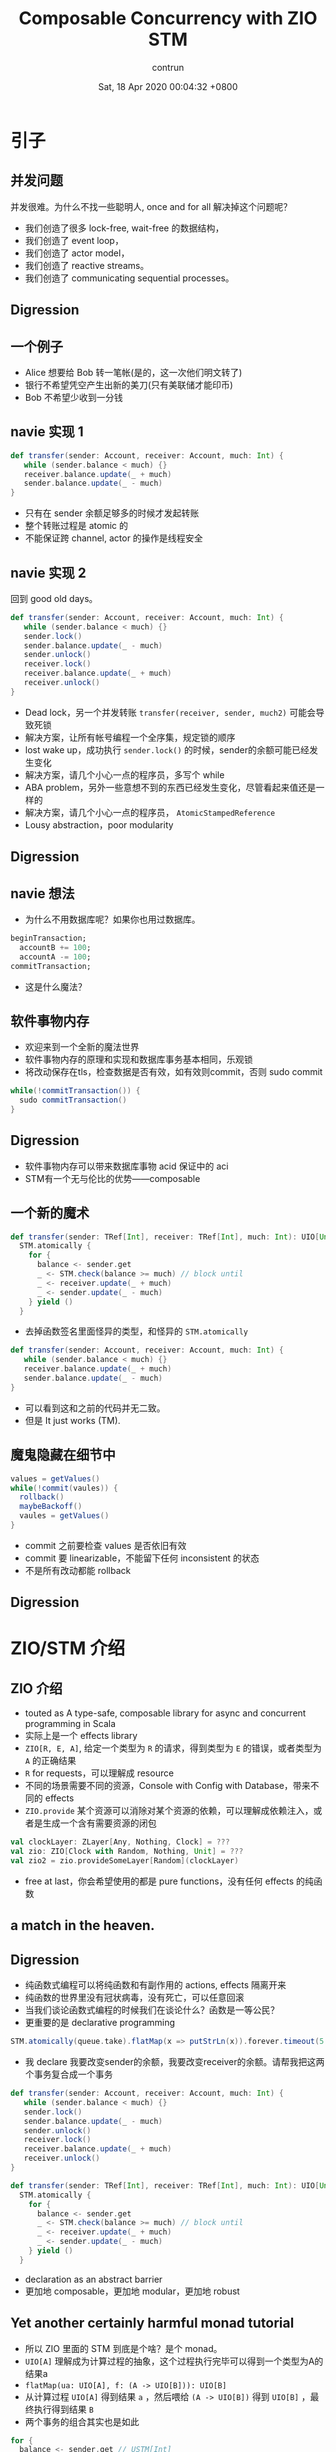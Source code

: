 #+AUTHOR: contrun
#+TITLE: Composable Concurrency with ZIO STM
#+DATE: Sat, 18 Apr 2020 00:04:32 +0800
#+LANGUAGE: zh-CN
#+ENABLETOC: yes

* 引子

** 并发问题
并发很难。为什么不找一些聪明人, once and for all 解决掉这个问题呢？

+ 我们创造了很多 lock-free, wait-free 的数据结构，
+ 我们创造了 event loop，
+ 我们创造了 actor model，
+ 我们创造了 reactive streams。
+ 我们创造了 communicating sequential processes。


** Digression
[[../pictures/meta-programming-hard.jpg]]



# 是的，我大golang的世界并发是很容易的。我们彻底解决了泛型需要学习成本的问题，我们根本就不支持泛型。我们彻底解决了元编程难写难debug的问题，我们根本就不支持元编程。

** 一个例子
+ Alice 想要给 Bob 转一笔帐(是的，这一次他们明文转了)
+ 银行不希望凭空产生出新的美刀(只有美联储才能印币)
+ Bob 不希望少收到一分钱

** navie 实现 1
#+begin_src scala
def transfer(sender: Account, receiver: Account, much: Int) {
   while (sender.balance < much) {}
   receiver.balance.update(_ + much)
   sender.balance.update(_ - much)
}
#+end_src

+ 只有在 sender 余额足够多的时候才发起转账
+ 整个转账过程是 atomic 的
+ 不能保证跨 channel, actor 的操作是线程安全

** navie 实现 2

回到 good old days。

#+begin_src scala
def transfer(sender: Account, receiver: Account, much: Int) {
   while (sender.balance < much) {}
   sender.lock()
   sender.balance.update(_ - much)
   sender.unlock()
   receiver.lock()
   receiver.balance.update(_ + much)
   receiver.unlock()
}
#+end_src

+ Dead lock，另一个并发转账 ~transfer(receiver, sender, much2)~ 可能会导致死锁
+ 解决方案，让所有帐号编程一个全序集，规定锁的顺序
+ lost wake up，成功执行 ~sender.lock()~ 的时候，sender的余额可能已经发生变化
+ 解决方案，请几个小心一点的程序员，多写个 while
+ ABA problem，另外一些意想不到的东西已经发生变化，尽管看起来值还是一样的
+ 解决方案，请几个小心一点的程序员， ~AtomicStampedReference~
+ Lousy abstraction，poor modularity

** Digression
[[../pictures/10th-year-of-using-mutexes.png]]

** navie 想法

+ 为什么不用数据库呢？如果你也用过数据库。

#+begin_src sql
  beginTransaction;
    accountB += 100;
    accountA -= 100;
  commitTransaction;
#+end_src

+ 这是什么魔法？

** 软件事物内存
+ 欢迎来到一个全新的魔法世界
+ 软件事物内存的原理和实现和数据库事务基本相同，乐观锁
+ 将改动保存在tls，检查数据是否有效，如有效则commit，否则 sudo commit
#+begin_src java
while(!commitTransaction()) {
  sudo commitTransaction()
}
#+end_src

** Digression
[[../pictures/sudo.jpg]]

+ 软件事物内存可以带来数据库事物 acid 保证中的 aci
+ STM有一个无与伦比的优势——composable

** 一个新的魔术
#+begin_src scala
def transfer(sender: TRef[Int], receiver: TRef[Int], much: Int): UIO[Unit] =
  STM.atomically {
    for {
      balance <- sender.get
      _ <- STM.check(balance >= much) // block until
      _ <- receiver.update(_ + much)
      _ <- sender.update(_ - much)
    } yield ()
  }
#+end_src

+ 去掉函数签名里面怪异的类型，和怪异的 ~STM.atomically~

#+begin_src scala
def transfer(sender: Account, receiver: Account, much: Int) {
   while (sender.balance < much) {}
   receiver.balance.update(_ + much)
   sender.balance.update(_ - much)
}
#+end_src

+ 可以看到这和之前的代码并无二致。
+ 但是 It just works (TM).

# Demostration

** 魔鬼隐藏在细节中
#+begin_src java
values = getValues()
while(!commit(vaules)) {
  rollback()
  maybeBackoff()
  vaules = getValues()
}
#+end_src

+ commit 之前要检查 values 是否依旧有效
+ commit 要 linearizable，不能留下任何 inconsistent 的状态
+ 不是所有改动都能 rollback

** Digression
[[../pictures/rollback-to-2019.jpg]]

* ZIO/STM 介绍
** ZIO 介绍
+ touted as A type-safe, composable library for async and concurrent programming in Scala
+ 实际上是一个 effects library
+ ~ZIO[R, E, A]~, 给定一个类型为 ~R~ 的请求，得到类型为 ~E~ 的错误，或者类型为 ~A~ 的正确结果
+ ~R~ for requests，可以理解成 resource
+ 不同的场景需要不同的资源，Console with Config with Database，带来不同的 effects
+ ~ZIO.provide~ 某个资源可以消除对某个资源的依赖，可以理解成依赖注入，或者是生成一个含有需要资源的闭包

#+begin_src scala
val clockLayer: ZLayer[Any, Nothing, Clock] = ???
val zio: ZIO[Clock with Random, Nothing, Unit] = ???
val zio2 = zio.provideSomeLayer[Random](clockLayer)
#+end_src

+ free at last，你会希望使用的都是 pure functions，没有任何 effects 的纯函数


** a match in the heaven.
[[../pictures/print-is-no-more.jpg]]
** Digression

+ 纯函数式编程可以将纯函数和有副作用的 actions, effects 隔离开来
+ 纯函数的世界里没有冠状病毒，没有死亡，可以任意回滚
+ 当我们谈论函数式编程的时候我们在谈论什么？函数是一等公民？
+ 更重要的是 declarative programming

#+begin_src scala
STM.atomically(queue.take).flatMap(x => putStrLn(x)).forever.timeout(5.seconds)
#+end_src

+ 我 declare 我要改变sender的余额，我要改变receiver的余额。请帮我把这两个事务复合成一个事务
#+begin_src scala
def transfer(sender: Account, receiver: Account, much: Int) {
   while (sender.balance < much) {}
   sender.lock()
   sender.balance.update(_ - much)
   sender.unlock()
   receiver.lock()
   receiver.balance.update(_ + much)
   receiver.unlock()
}
#+end_src

#+begin_src scala
def transfer(sender: TRef[Int], receiver: TRef[Int], much: Int): UIO[Unit] =
  STM.atomically {
    for {
      balance <- sender.get
      _ <- STM.check(balance >= much) // block until
      _ <- receiver.update(_ + much)
      _ <- sender.update(_ - much)
    } yield ()
  }
#+end_src

+ declaration as an abstract barrier
+ 更加地 composable，更加地 modular，更加地 robust

** Yet another certainly harmful monad tutorial
+ 所以 ZIO 里面的 STM 到底是个啥？是个 monad。
+ ~UIO[A]~ 理解成为计算过程的抽象，这个过程执行完毕可以得到一个类型为A的结果a
+ ~flatMap(ua: UIO[A], f: (A -> UIO[B])): UIO[B]~
+ 从计算过程 ~UIO[A]~ 得到结果 ~a~ ，然后喂给 ~(A -> UIO[B])~ 得到 ~UIO[B]~ ，最终执行得到结果 ~B~
+ 两个事务的组合其实也是如此

#+begin_src scala
    for {
      balance <- sender.get // USTM[Int]
      _ <- STM.check(balance >= much) // USTM[Unit]
    } yield ()
#+end_src

+ 实现上来说我们需要定义，怎么从一个 ~USTM[Int]~ 里面取出 ~Int~  (~balance <- sender.get~)
+ 怎么样把 ~USTM[A] -> (A -> USTM[B)]~ 变成一个 ~USTM[B]~ (~STM.check(balance >= much)==~)
+ declarative programming 让我们不需要管这么多细节，我们先看下这样的抽象的威力

** Dining philosophers

** Digression
[[../pictures/dining-philosophers-problem.jpg]]

+ 要让每一个哲学家吃上意大利面，即使他是苏格拉底，fuck historians
+ 要让每个哲学家用两个叉子吃意大利面
# 我写意大利面代码也要几个 forks
+ 吃意大利面的精髓在于不要让拿叉子的过程打环
+ 其实这个之前说的转账死锁就是两个哲学家在吃意大利面打环了
+ 如何用 STM 解决 Dining philosophers 问题？

#+begin_src scala
  val leftFork = forks(n)
  val rightFork = forks((n + 1) % forks.length)
  for {
    _ <- leftFork.acquire()
    _ <- rightFork.acquire()
    _ <- queue.offer(s"Philosopher $n haz forks")
    _ <- rightFork.release()
    _ <- leftFork.release()
  } yield ()
#+end_src

+ 你应该对这样的东西感到极端 skeptical
** Digression
[[../pictures/the-code-works.png]]

+ 因为这种写法看起来已经打环
+ It just works (TM).
# Demostration

+ 我虽然不知道它是怎么工作的，但它就能工作！
+ 真正的魔法是在于 STM 这个 monad 的定义
+ declarative programming or concurrency for dummies
+ 就算是成功 acquire leftFork，也不会一直占用 leftFork
+ 如果出现xx会如何自动回滚，自动"释放占用的资源"，自动重试
+ ~rightFork.acquire = rightFork.tryAcquire orElse (rollback and retry)~

* 一些实现细节
+ 我们这个啊，是 high level review
** Digression
[[../pictures/high-level.png]]

** STM vs IO
+ 两者都是 monad，都有 flatMap， for comprehension
+ commit transaction，让其他 STM 看到执行结果是一种副作用
+ 为了隔离开有副作用的 action，特地构造了 STM 这个 monad
+ STM -> IO， ~atomically~
#+begin_src scala
  STM.atomically(
    leftFork.withPermit(rightFork.withPermit(queue.offer(s"Philosopher $n haz forks")))
  )
#+end_src

** Compare and Set
+ compareAndSet, 几乎所有的 lock-free 数据结构之母
#+begin_src scala
  def getAndSet(a: A): A {
    while (true) {
      current = value.get
      loop = !value.compareAndSet(current, a)
      if (!loop) return current
    }
  }
#+end_src
+ 获取当前的值，对比是否依旧是当前值，如果是，用新的值覆盖当前值，如果不是，重试
+ 获取当前值，执行操作，验证当前值的有效性，如果无效，回滚 transaction 并重试，否则commit
+ compareAndSet 是 atomic 的，我们需要保证我们的整个过程是 linerizable 的

** 回滚
+ 运行 atomically 的时候新建一个 thread local 的日志
+ 日志记录了本次 transaction 访问的所有 atomic reference 及其当前值
+ 所有改动都是 isolated, thread local，其他 transaction 无感知
+ 回滚操作只需要清空日志

** 验证并 commit
+ 对 STM monad 的 interpretation 相当于依次执行 continuation
#+begin_src scala
  val leftFork = forks(n)
  val rightFork = forks((n + 1) % forks.length)
  for {
    _ <- leftFork.acquire()
    _ <- rightFork.acquire()
    _ <- queue.offer(s"Philosopher $n haz forks")
    _ <- rightFork.release()
    _ <- leftFork.release()
  } yield ()
#+end_src

+ 依次执行 continuation 的时候会将访问的所有 atomic reference 记录到 expected
+ 验证过程就是验证所有的 atomic reference 的 expecetd == current
+ 为了保证 linearizable 或者其他的一致性条件，可以使用下面的 concurrency control

** Coarse grain concurrency control
+ sqlite way
+ 锁了整个数据库
+ two phase lock

** Fine grain concurrency control
+ postgresql way
+ 锁了对应的 row
+ multi version concurrency control
+ 验证的时候，顺便锁了 write set 里面的 atomic reference

* 谢谢
一点小小的搬运工作，谢谢大家。

* 参考资料

+ [[https://github.com/contrun/stm-problems-zio/][上面例子的源代码]]
+ [[https://www.microsoft.com/en-us/research/publication/composable-memory-transactions/][可以复合的 STM 的主要参考论文(用的 Haskell)]]
+ [[https://www.amazon.com/Art-Multiprocessor-Programming-Revised-Reprint/dp/0123973376/][一本关于 wait-less, lock-less 数据结构的教科书，最后一章是事务内存]]
+ [[https://www.schoolofhaskell.com/user/simonpj/beautiful-concurrency][另外一个 STM 介绍，用 STM 来解决圣诞老人问题]]
+ [[http://java.ociweb.com/mark/stm/article.html][Clojure stm 介绍]]
+ [[http://cs.brown.edu/~mph/HerlihyM93/herlihy93transactional.pdf][在硬件层面上事务内存的论文]][[https://www.microsoft.com/en-us/research/publication/lock-free-data-structures-using-stms-in-haskell/][使用 STM 实现一些常用并发数据结构]]
+ [[https://www.youtube.com/watch?v=d6WWmia0BPM][ZIO STM 的介绍，以及使用 STM 来实现一些常用的并发数据结构]]
+ https://www.oreilly.com/library/view/parallel-and-concurrent/9781449335939/
+ [[https://github.com/snoyberg/why-you-should-use-stm][没有回答标题的 why，会 Walk through haskell stm]]
+ [[https://gitlab.haskell.org/ghc/ghc/-/wikis/commentary/rts/stm][haskell runtime 里的 stm]]
